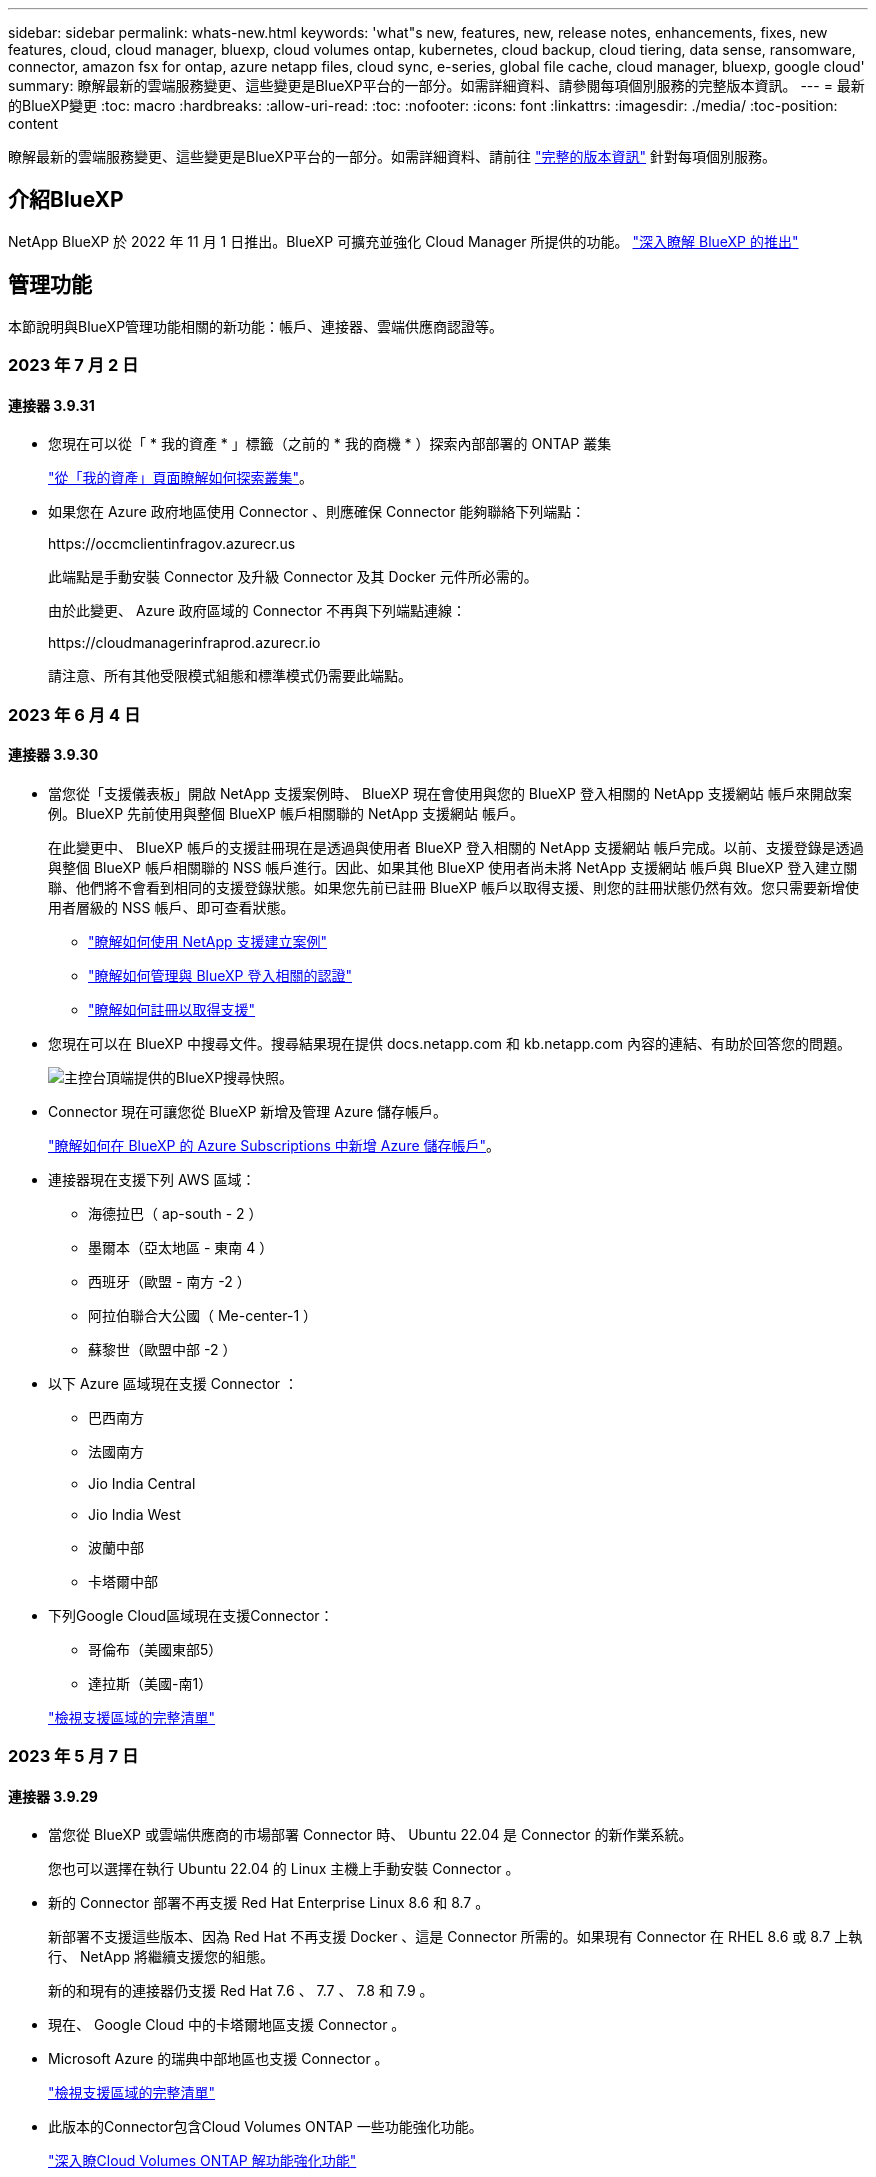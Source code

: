 ---
sidebar: sidebar 
permalink: whats-new.html 
keywords: 'what"s new, features, new, release notes, enhancements, fixes, new features, cloud, cloud manager, bluexp, cloud volumes ontap, kubernetes, cloud backup, cloud tiering, data sense, ransomware, connector, amazon fsx for ontap, azure netapp files, cloud sync, e-series, global file cache, cloud manager, bluexp, google cloud' 
summary: 瞭解最新的雲端服務變更、這些變更是BlueXP平台的一部分。如需詳細資料、請參閱每項個別服務的完整版本資訊。 
---
= 最新的BlueXP變更
:toc: macro
:hardbreaks:
:allow-uri-read: 
:toc: 
:nofooter: 
:icons: font
:linkattrs: 
:imagesdir: ./media/
:toc-position: content


[role="lead"]
瞭解最新的雲端服務變更、這些變更是BlueXP平台的一部分。如需詳細資料、請前往 link:release-notes-index.html["完整的版本資訊"] 針對每項個別服務。



== 介紹BlueXP

NetApp BlueXP 於 2022 年 11 月 1 日推出。BlueXP 可擴充並強化 Cloud Manager 所提供的功能。 https://docs.netapp.com/us-en/bluexp-family/concept-overview.html["深入瞭解 BlueXP 的推出"^]



== 管理功能

本節說明與BlueXP管理功能相關的新功能：帳戶、連接器、雲端供應商認證等。



=== 2023 年 7 月 2 日



==== 連接器 3.9.31

* 您現在可以從「 * 我的資產 * 」標籤（之前的 * 我的商機 * ）探索內部部署的 ONTAP 叢集
+
https://docs.netapp.com/us-en/bluexp-ontap-onprem/task-discovering-ontap.html#add-a-pre-discovered-cluster["從「我的資產」頁面瞭解如何探索叢集"]。

* 如果您在 Azure 政府地區使用 Connector 、則應確保 Connector 能夠聯絡下列端點：
+
\https://occmclientinfragov.azurecr.us

+
此端點是手動安裝 Connector 及升級 Connector 及其 Docker 元件所必需的。

+
由於此變更、 Azure 政府區域的 Connector 不再與下列端點連線：

+
\https://cloudmanagerinfraprod.azurecr.io

+
請注意、所有其他受限模式組態和標準模式仍需要此端點。





=== 2023 年 6 月 4 日



==== 連接器 3.9.30

* 當您從「支援儀表板」開啟 NetApp 支援案例時、 BlueXP 現在會使用與您的 BlueXP 登入相關的 NetApp 支援網站 帳戶來開啟案例。BlueXP 先前使用與整個 BlueXP 帳戶相關聯的 NetApp 支援網站 帳戶。
+
在此變更中、 BlueXP 帳戶的支援註冊現在是透過與使用者 BlueXP 登入相關的 NetApp 支援網站 帳戶完成。以前、支援登錄是透過與整個 BlueXP 帳戶相關聯的 NSS 帳戶進行。因此、如果其他 BlueXP 使用者尚未將 NetApp 支援網站 帳戶與 BlueXP 登入建立關聯、他們將不會看到相同的支援登錄狀態。如果您先前已註冊 BlueXP 帳戶以取得支援、則您的註冊狀態仍然有效。您只需要新增使用者層級的 NSS 帳戶、即可查看狀態。

+
** https://docs.netapp.com/us-en/bluexp-setup-admin/task-get-help.html#create-a-case-with-netapp-support["瞭解如何使用 NetApp 支援建立案例"]
** https://docs.netapp.com/us-en/cloud-manager-setup-admin/task-manage-user-credentials.html["瞭解如何管理與 BlueXP 登入相關的認證"]
** https://docs.netapp.com/us-en/bluexp-setup-admin/task-support-registration.html["瞭解如何註冊以取得支援"]


* 您現在可以在 BlueXP 中搜尋文件。搜尋結果現在提供 docs.netapp.com 和 kb.netapp.com 內容的連結、有助於回答您的問題。
+
image:https://raw.githubusercontent.com/NetAppDocs/cloud-manager-setup-admin/main/media/screenshot-search-docs.png["主控台頂端提供的BlueXP搜尋快照。"]

* Connector 現在可讓您從 BlueXP 新增及管理 Azure 儲存帳戶。
+
https://docs.netapp.com/us-en/bluexp-blob-storage/task-add-blob-storage.html["瞭解如何在 BlueXP 的 Azure Subscriptions 中新增 Azure 儲存帳戶"^]。

* 連接器現在支援下列 AWS 區域：
+
** 海德拉巴（ ap-south - 2 ）
** 墨爾本（亞太地區 - 東南 4 ）
** 西班牙（歐盟 - 南方 -2 ）
** 阿拉伯聯合大公國（ Me-center-1 ）
** 蘇黎世（歐盟中部 -2 ）


* 以下 Azure 區域現在支援 Connector ：
+
** 巴西南方
** 法國南方
** Jio India Central
** Jio India West
** 波蘭中部
** 卡塔爾中部


* 下列Google Cloud區域現在支援Connector：
+
** 哥倫布（美國東部5）
** 達拉斯（美國-南1）


+
https://cloud.netapp.com/cloud-volumes-global-regions["檢視支援區域的完整清單"^]





=== 2023 年 5 月 7 日



==== 連接器 3.9.29

* 當您從 BlueXP 或雲端供應商的市場部署 Connector 時、 Ubuntu 22.04 是 Connector 的新作業系統。
+
您也可以選擇在執行 Ubuntu 22.04 的 Linux 主機上手動安裝 Connector 。

* 新的 Connector 部署不再支援 Red Hat Enterprise Linux 8.6 和 8.7 。
+
新部署不支援這些版本、因為 Red Hat 不再支援 Docker 、這是 Connector 所需的。如果現有 Connector 在 RHEL 8.6 或 8.7 上執行、 NetApp 將繼續支援您的組態。

+
新的和現有的連接器仍支援 Red Hat 7.6 、 7.7 、 7.8 和 7.9 。

* 現在、 Google Cloud 中的卡塔爾地區支援 Connector 。
* Microsoft Azure 的瑞典中部地區也支援 Connector 。
+
https://cloud.netapp.com/cloud-volumes-global-regions["檢視支援區域的完整清單"^]

* 此版本的Connector包含Cloud Volumes ONTAP 一些功能強化功能。
+
https://docs.netapp.com/us-en/bluexp-cloud-volumes-ontap/whats-new.html#7-may-2023["深入瞭Cloud Volumes ONTAP 解功能強化功能"^]





== Azure Blob 儲存設備



=== 2023 年 6 月 5 日



==== 能夠從 BlueXP 新增儲存帳戶

您已有一段時間可以在 BlueXP Canvas 上檢視 Azure Blob Storage 。現在您可以直接從 BlueXP 新增儲存帳戶、並變更現有儲存帳戶的內容。 https://docs.netapp.com/us-en/bluexp-blob-storage/task-add-blob-storage.html["瞭解如何新增 Azure Blob 儲存帳戶"^]。



== Azure NetApp Files



=== 2021年4月11日



==== 支援Volume範本

全新的應用程式範本服務可讓您設定Azure NetApp Files 適用於各種應用程式的Volume範本。範本應能讓您的工作更輕鬆、因為範本中已定義了某些Volume參數、例如容量集區、大小、傳輸協定、vnet和磁碟區應位於的子網路等。當參數已預先定義時、您只需跳至下一個Volume參數即可。

* https://docs.netapp.com/us-en/bluexp-remediation/concept-resource-templates.html["深入瞭解應用程式範本、以及如何在環境中使用這些範本"^]
* https://docs.netapp.com/us-en/bluexp-azure-netapp-files/task-create-volumes.html["瞭解如何Azure NetApp Files 從範本建立一套功能不全的功能"]




=== 2021年3月8日



==== 動態變更服務層級

您現在可以動態變更磁碟區的服務層級、以滿足工作負載需求並最佳化成本。該磁碟區會移至其他容量集區、而不會影響該磁碟區。

https://docs.netapp.com/us-en/bluexp-azure-netapp-files/task-manage-volumes.html#change-the-volumes-service-level["瞭解如何變更Volume的服務層級"]。



=== 2020年8月3日



==== 設定與管理Azure NetApp Files

直接從Cloud Manager設定及管理Azure NetApp Files 功能。建立Azure NetApp Files 一個不完整的工作環境之後、您可以完成下列工作：

* 建立NFS和SMB磁碟區。
* 管理容量資源池和Volume快照
+
Cloud Manager可讓您建立、刪除及還原Volume快照。您也可以建立新的容量集區、並指定其服務層級。

* 變更磁碟區的大小及管理標記、以編輯磁碟區。


直接Azure NetApp Files 從Cloud Manager建立及管理功能可取代先前的資料移轉功能。



== Amazon FSX for ONTAP Sf



=== 2023 年 7 月 2 日

* 您現在可以了 link:https://docs.netapp.com/us-en/cloud-manager-fsx-ontap/use/task-add-fsx-svm.html["新增儲存 VM"] 使用 BlueXP 的 Amazon FSX for NetApp ONTAP 檔案系統。
* 「我的商機」 ** 標籤現在是「我的資產」 ** 。更新文件以反映新名稱。




=== 2023 年 6 月 4 日

* 何時 link:https://docs.netapp.com/us-en/cloud-manager-fsx-ontap/use/task-creating-fsx-working-environment.html#create-an-amazon-fsx-for-netapp-ontap-working-environment["創造工作環境"]、您可以指定每週 30 分鐘維護時間的開始時間、以確保維護不會與關鍵業務活動發生衝突。
* 何時 link:https://docs.netapp.com/us-en/cloud-manager-fsx-ontap/use/task-add-fsx-volumes.html["建立 Volume"]、您可以建立 FlexGroup 來跨磁碟區散佈資料、藉此啟用資料最佳化。




=== 2023 年 5 月 7 日

* 建立工作環境時、您現在可以使用 BlueXP link:https://docs.netapp.com/us-en/bluexp-fsx-ontap/use/task-creating-fsx-working-environment.html#create-an-amazon-fsx-for-netapp-ontap-working-environment["產生安全性群組"^] 僅允許所選 VPC 內的流量。此功能 link:https://docs.netapp.com/us-en/bluexp-fsx-ontap/requirements/task-setting-up-permissions-fsx.html["需要額外權限"^]。
* 您也可以選擇 link:https://docs.netapp.com/us-en/bluexp-fsx-ontap/use/task-add-fsx-volumes.html#create-volumes["新增"^] 和 link:https://docs.netapp.com/us-en/bluexp-fsx-ontap/use/task-manage-fsx-volumes.html#manage-volume-tags["修改"^] 分類磁碟區的標籤。




== Amazon S3儲存設備



=== 2023年3月5日



==== 能夠從BlueXP新增庫位

您已能在BlueXP畫版上檢視Amazon S3時段長時間。現在、您可以直接從BlueXP新增新的儲存格並變更現有儲存格的內容。 https://docs.netapp.com/us-en/bluexp-s3-storage/task-add-s3-bucket.html["瞭解如何新增Amazon S3儲存庫"^]。



== 備份與還原



=== 2023 年 7 月 6 日



==== BlueXP 備份與還原現在包括排程及建立 Snapshot 複本與複寫磁碟區的能力

BlueXP 備份與還原現在可讓您實作 3-2-1 策略、讓您在 2 個不同的儲存系統上擁有 3 個來源資料複本、並在雲端中擁有 1 個複本。啟動之後、您將會看到：

* 來源系統上磁碟區的快照複本
* 在不同的儲存系統上複寫磁碟區
* 備份物件儲存區中的磁碟區


https://docs.netapp.com/us-en/bluexp-backup-recovery/concept-protection-journey.html["深入瞭解全新的全頻備份與還原功能"]。

這項新功能也適用於恢復作業。您可以從 Snapshot 複本、複製的磁碟區或雲端的備份檔案執行還原作業。如此一來、您就能靈活選擇符合恢復需求的備份檔案、包括恢復成本和速度。

請注意、這項新功能和使用者介面僅支援執行 ONTAP 9.8 或更新版本的叢集。如果您的叢集有舊版軟體、您可以繼續使用舊版 BlueXP 備份與還原。不過、我們建議您升級至支援的 ONTAP 版本、以取得最新的功能和功能。若要繼續使用舊版軟體、請遵循下列步驟：

. 從* Volumes（磁碟區）*索引標籤、選取* Backup Settings*（備份設定）。
. 從 _ 備份設定 _ 頁面、按一下 * 顯示先前 BlueXP 備份與還原版本 * 的選項按鈕。
+
然後您可以使用舊版軟體來管理舊叢集。





==== 能夠建立儲存庫以備份至物件儲存設備

當您在物件儲存區中建立備份檔案時、根據預設、備份與還原服務會為您在物件儲存區中建立儲存區。如果您想要使用特定名稱或指派特殊屬性、可以自行建立貯體。如果您想要建立自己的貯體、則必須先建立貯體、然後再啟動啟動精靈。

目前不支援將備份檔案建立至 StorageGRID 系統時使用此功能。



=== 2023 年 7 月 4 日



==== 應用程式（雲端原生）的 BlueXP 備份與還原功能增強功能

* SAP HANA 系統
+
** 支援非資料磁碟區和具有 Azure NetApp Files 次要保護的全域非資料磁碟區的連線和複本還原


* Oracle資料庫
+
** 支援將 Azure NetApp Files 上的 Oracle 資料庫還原至其他位置
** 支援 Oracle Recovery Manager （ RMAN ）在 Azure NetApp Files 上分類備份 Oracle 資料庫
** 可讓您將資料庫主機設為維護模式、以執行維護工作






==== 應用程式（混合式） BlueXP 備份與還原的增強功能

* 支援還原至其他位置
* 可讓您掛載 Oracle 資料庫備份
* 支援將備份從 GCP 移至歸檔層




==== 虛擬機器（混合式） BlueXP 備份與還原的增強功能

* 支援 NFS 和 VMFS 類型的資料存放區保護
* 可讓您取消登錄 VMware vSphere 主機的 SnapCenter 外掛程式
* 支援重新整理及探索最新的資料存放區和備份




=== 2023 年 6 月 5 日



==== FlexGroup 磁碟區可以使用 DataLock 和勒索軟體保護來備份和保護

FlexGroup Volume 的備份原則現在可以在叢集執行 ONTAP 9.13.1 或更新版本時、使用 DataLock 和勒索軟體保護。



==== 新的報告功能

現在有一個「報告」索引標籤、您可以在其中產生「備份庫存」報告、其中包括特定帳戶、工作環境或 SVM 庫存的所有備份。您也可以建立「資料保護工作活動」報告、提供有關 Snapshot 、備份、複製和還原作業的資訊、協助您監控服務層級協議。請參閱 https://docs.netapp.com/us-en/bluexp-backup-recovery/task-report-inventory.html["報告資料保護涵蓋範圍"]。



==== 工作監控增強功能

您現在可以在「工作監控」頁面上檢閱 _backup 生命週期 _ 做為工作類型、協助您追蹤整個備份生命週期。您也可以在 BlueXP 時間軸上查看所有作業的詳細資料。請參閱 https://docs.netapp.com/us-en/bluexp-backup-recovery/task-monitor-backup-jobs.html["監控備份與還原工作的狀態"]。



==== 不相符原則標籤的額外通知警示

新增了備份警示：「 Snapshot 原則標籤不相符、因此未建立備份檔案」。如果備份原則中定義的 _label_ 在 Snapshot 原則中沒有相符的 _label_ 、則不會建立備份檔案。您需要使用系統管理員或 ONTAP CLI 、將遺失的標籤新增至 Volume Snapshot 原則。

https://docs.netapp.com/us-en/bluexp-backup-recovery/task-monitor-backup-jobs.html#review-backup-and-restore-alerts-in-the-bluexp-notification-center["檢閱 BlueXP 備份與還原可以傳送的所有警示"]。



==== 自動備份黑暗網站中的關鍵 BlueXP 備份與還原檔案

當您在無法存取網際網路的站台（稱為「私有模式」部署）中使用 BlueXP 備份與還原時、 BlueXP 備份與還原資訊只會儲存在本機 Connector 系統上。這項新功能會自動將重要的 BlueXP 備份與還原資料備份至連線 StorageGRID 系統上的儲存庫、以便在必要時將資料還原至新的 Connector 。 https://docs.netapp.com/us-en/bluexp-backup-recovery/reference-backup-cbs-db-in-dark-site.html["深入瞭解"]



=== 2023 年 5 月 8 日



==== 資料夾層級的還原作業現在可從歸檔儲存設備和鎖定的備份中獲得支援

如果備份檔案已設定為 DataLock 和勒索軟體保護、或是備份檔案位於歸檔儲存區、則當叢集執行 ONTAP 9.13.1 或更新版本時、現在支援資料夾層級的還原作業。



==== 將磁碟區備份至 Google Cloud 時、支援跨區域和跨專案客戶管理的金鑰

現在您可以選擇與客戶管理的加密金鑰（ CMEK ）專案不同的儲存庫。 https://docs.netapp.com/us-en/bluexp-backup-recovery/task-backup-onprem-to-gcp.html#preparing-google-cloud-storage-for-backups["深入瞭解如何設定您自己的客戶管理加密金鑰"]。



==== AWS 中國地區現在支援備份檔案

如果叢集執行的是 ONTAP 9.12.1 或更新版本、則 AWS 中國北京（ CN-north-1 ）和寧夏（ CN-n前來 -1 ）地區現在都支援做為備份檔案的目的地。

請注意、指派給 BlueXP Connector 的 IAM 原則需要將所有 _Resource_ 區段下的 AWS 資源名稱「 arn 」從「 AWS 」變更為「 AWS-CN 」、例如「 arn:AWS-CN:S3 ：：：： NetApp-backup-* 」。請參閱 https://docs.netapp.com/us-en/bluexp-backup-recovery/task-backup-to-s3.html["將Cloud Volumes ONTAP 不支援的資料備份至Amazon S3"] 和 https://docs.netapp.com/us-en/bluexp-backup-recovery/task-backup-onprem-to-aws.html["將內部部署 ONTAP 資料備份至 Amazon S3"] 以取得詳細資料。



==== 工作監控的增強功能

系統啟動的工作（例如持續的備份作業）現在可在 * 工作監控 * 標籤中找到、適用於執行 ONTAP 9.13.1 或更新版本的內部部署 ONTAP 系統。舊版 ONTAP 只會顯示使用者啟動的工作。



== 分類



=== 2023 年 6 月 6 日（版本 1.23 ）



==== 搜尋資料主體名稱時、現在支援日文

現在可以在搜尋受試者名稱以回應資料主體存取要求（ DSAR ）時輸入日文名稱。您可以產生 https://docs.netapp.com/us-en/bluexp-classification/task-generating-compliance-reports.html#what-is-a-data-subject-access-request["資料主旨存取要求報告"] 以及產生的資訊。您也可以在中輸入日文名稱 https://docs.netapp.com/us-en/bluexp-classification/task-investigate-data.html#filter-data-by-sensitivity-and-content["「資料調查」頁面中的「資料主旨」篩選器"] 識別包含主體名稱的檔案。



==== Ubuntu 現在是支援的 Linux 套裝作業系統、您可以在其中安裝 BlueXP 分類

Ubuntu 22.04 已獲認證為 BlueXP 分類支援的作業系統。您可以在網路中的 Ubuntu Linux 主機上安裝 BlueXP 分類、或在雲端的 Linux 主機上使用 1.23 版的安裝程式。 https://docs.netapp.com/us-en/bluexp-classification/task-deploy-compliance-onprem.html["瞭解如何在安裝 Ubuntu 的主機上安裝 BlueXP 分類"]。



==== 新的 BlueXP 分類安裝不再支援 Red Hat Enterprise Linux 8.6 和 8.7

新部署不支援這些版本、因為 Red Hat 不再支援 Docker 、這是必要條件。如果您現有的 BlueXP 分類機器在 RHEL 8.6 或 8.7 上執行、 NetApp 將繼續支援您的組態。



==== BlueXP 分類可設定為 FPolicy 收集器、以從 ONTAP 系統接收 FPolicy 事件

您可以啟用在 BlueXP 分類系統上收集檔案存取稽核記錄、以便在工作環境中的磁碟區上偵測到檔案存取事件。BlueXP 分類可擷取下列類型的 FPolicy 事件、以及對檔案執行動作的使用者：建立、讀取、寫入、刪除、重新命名、 變更擁有者 / 權限、並變更 SACL/DACL 。 https://docs.netapp.com/us-en/bluexp-classification/task-manage-file-access-events.html["瞭解如何監控及管理檔案存取事件"]。



==== Data Sense BYOL 授權現在支援 Dark 站台

現在您可以將 Data Sense BYOL 授權上傳至黑暗網站的 BlueXP 數位錢包、以便在授權即將到期時收到通知。 https://docs.netapp.com/us-en/bluexp-classification/task-licensing-datasense.html#obtain-your-bluexp-classification-license-file["瞭解如何取得及上傳您的 Data Sense BYOL 授權"]。



=== 2023 年 4 月 3 日（版本 1.22 ）



==== 新的資料探索評估報告

「資料探索評估報告」會針對您所掃描的環境提供高層級分析、以強調系統的發現、並顯示關切領域和可能的補救步驟。本報告的目標是提高對資料治理疑慮、資料安全性曝露及資料集資料合規性缺口的認知度。 https://docs.netapp.com/us-en/bluexp-classification/task-controlling-governance-data.html#data-discovery-assessment-report["瞭解如何產生及使用資料探索評估報告"]。



==== 能夠在雲端的較小執行個體上部署 BlueXP 分類

在 AWS 環境中從 BlueXP Connector 部署 BlueXP 分類時、現在您可以從兩種比預設執行個體可用的執行個體類型更小的執行個體類型中進行選擇。如果您掃描的是小型環境、這有助於節省雲端成本。不過、使用較小的執行個體時會有一些限制。 https://docs.netapp.com/us-en/bluexp-classification/concept-cloud-compliance.html#using-a-smaller-instance-type["請參閱可用的執行個體類型和限制"]。



==== 獨立指令碼現已推出、可在安裝 BlueXP 分類之前驗證您的 Linux 系統

如果您想驗證 Linux 系統是否符合所有先決條件、而不需執行 BlueXP 分類安裝、您可以下載一個獨立的指令碼、只測試先決條件。 https://docs.netapp.com/us-en/bluexp-classification/task-test-linux-system.html["瞭解如何檢查您的 Linux 主機是否已準備好安裝 BlueXP 分類"]。



=== 2023年3月7日（版本1.21）



==== 新功能可從 BlueXP 分類 UI 新增您自己的自訂類別

BlueXP 分類現在可讓您新增自己的自訂類別、以便 BlueXP 分類能識別符合這些類別的檔案。BlueXP 分類有許多 https://docs.netapp.com/us-en/bluexp-classification/reference-private-data-categories.html#types-of-categories["預先定義的類別"]因此，此功能可讓您新增自訂類別，以識別在資料中找到組織專屬的資訊。

https://docs.netapp.com/us-en/bluexp-classification/task-managing-data-fusion.html#add-custom-categories["深入瞭解"^]。



==== 現在您可以從 BlueXP 分類 UI 新增自訂關鍵字

BlueXP 分類已能夠新增自訂關鍵字、 BlueXP 分類將在未來的掃描中識別這些關鍵字。不過、您需要登入 BlueXP 分類 Linux 主機、並使用命令列介面來新增關鍵字。在此版本中、新增自訂關鍵字的功能位於 BlueXP 分類 UI 中、因此很容易新增及編輯這些關鍵字。

https://docs.netapp.com/us-en/bluexp-classification/task-managing-data-fusion.html#add-custom-keywords-from-a-list-of-words["深入瞭解如何從 BlueXP 分類 UI 新增自訂關鍵字"^]。



==== 在「上次存取時間」變更時、能夠將 BlueXP 分類 * 非 * 掃描檔案

根據預設、如果 BlueXP 分類沒有足夠的「寫入」權限、系統將不會掃描您磁碟區中的檔案、因為 BlueXP 分類無法將「上次存取時間」還原為原始時間戳記。不過、如果您不介意上次存取時間重設為檔案中的原始時間、您可以在「組態」頁面中覆寫此行為、以便 BlueXP 分類不論權限為何、都能掃描磁碟區。

結合這項功能、新增了名為「掃描分析事件」的篩選器、讓您可以檢視未分類的檔案、因為 BlueXP 分類無法還原上次存取的時間、或是即使 BlueXP 分類無法還原上次存取的時間、也無法還原已分類的檔案。

https://docs.netapp.com/us-en/bluexp-classification/reference-collected-metadata.html#last-access-time-timestamp["深入瞭解「上次存取時間戳記」和 BlueXP 分類所需的權限"]。



==== BlueXP 分類可識別三種新的個人資料類型

BlueXP 分類可識別及分類包含下列資料類型的檔案：

* 波札那身分證（Omang）號碼
* 波札那護照號碼
* 新加坡國家註冊身分證（NRIC）


https://docs.netapp.com/us-en/bluexp-classification/reference-private-data-categories.html#types-of-personal-data["查看 BlueXP 分類可在資料中識別的所有個人資料類型"]。



==== 目錄的更新功能

* 資料調查報告的「輕度CSV報告」選項現在包含來自目錄的資訊。
* 「上次存取」時間篩選器現在會顯示檔案和目錄的上次存取時間。




==== 安裝增強功能

* 對於無法存取網際網路的網站（黑暗網站）、 BlueXP 分類安裝程式現在會執行預先檢查、以確保您的系統和網路需求已就緒、以便順利安裝。
* 安裝稽核記錄檔現在會儲存、並寫入 `/ops/netapp/install_logs`。




== Cloud Volumes ONTAP



=== 2023 年 7 月 2 日

Connector 3.9.31 版本推出下列變更。



==== 支援 Azure 中的 HA 多重可用性區域部署

Azure 中的 Japan East 和 Korea Central 現在支援 Cloud Volumes ONTAP 9.12.1 GA 及更新版本的 HA 多重可用性區域部署。

如需支援多個可用區域的所有區域清單、請參閱 https://bluexp.netapp.com/cloud-volumes-global-regions["Azure 下的 Global Regions Map"^]。



==== 自主勒索軟體保護支援

Cloud Volumes ONTAP 現在支援自主勒索軟體保護（ ARP ）。Cloud Volumes ONTAP 9.12.1 版及更高版本均提供 ARP 支援。

若要深入瞭解 Cloud Volumes ONTAP 的 ARP 、請參閱 https://docs.netapp.com/us-en/bluexp-cloud-volumes-ontap/task-protecting-ransomware.html#autonomous-ransomware-protection["自主勒索軟體保護"]。



=== 2023 年 6 月 26 日

Connector 3.9.30 版本推出下列變更。



==== Cloud Volumes ONTAP 9.13.1 RC1

BlueXP 現在可以在 AWS 、 Azure 和 Google Cloud 中部署和管理 Cloud Volumes ONTAP 9.13.1 。

https://docs.netapp.com/us-en/cloud-volumes-ontap-relnotes["深入瞭Cloud Volumes ONTAP 解本版的更新功能"^]。



=== 2023 年 6 月 4 日

Connector 3.9.30 版本推出下列變更。



==== Cloud Volumes ONTAP 升級版本選擇器更新

現在您可以透過「升級 Cloud Volumes ONTAP 」頁面、選擇升級至最新的 Cloud Volumes ONTAP 版本或舊版。

若要深入瞭解如何透過 BlueXP 升級 Cloud Volumes ONTAP 、請參閱 https://docs.netapp.com/us-en/cloud-manager-cloud-volumes-ontap/task-updating-ontap-cloud.html#upgrade-cloud-volumes-ontap["升級Cloud Volumes ONTAP"^]。



=== 2023 年 5 月 7 日

Connector 3.9.29 版隨附下列變更。



==== 現在、 Google Cloud 支援卡塔爾地區

現在、 Google Cloud for Cloud Volumes ONTAP 和 Connector for Cloud Volumes ONTAP 9.12.1 GA 及更新版本均支援卡塔爾地區。



==== 瑞典中部地區現在支援 Azure

現在 Azure for Cloud Volumes ONTAP 和 Connector for Cloud Volumes ONTAP 9.12.1 GA 及更新版本均支援瑞典中部地區。



==== 支援 Azure Australia East 的 HA 多重可用度區域部署

Azure 中的澳洲東部地區現在支援 Cloud Volumes ONTAP 9.12.1 GA 及更新版本的 HA 多重可用度區域部署。



==== 充電使用量明細

現在、您可以瞭解訂閱容量型授權時所需支付的費用。以下類型的使用報告可從 BlueXP 的數位錢包下載。使用報告會提供您訂閱的容量詳細資料、並告訴您如何為 Cloud Volumes ONTAP 訂閱中的資源收取費用。可下載的報告可輕鬆與他人共用。

* Cloud Volumes ONTAP 套件使用率
* 高階使用率
* 儲存 VM 使用率
* Volume 使用量


如需詳細資訊、請參閱 link:https://docs.netapp.com/us-en/bluexp-cloud-volumes-ontap/task-manage-capacity-licenses.html["管理容量型授權"^]。



==== 現在在沒有市場訂閱的情況下存取 BlueXP 時會顯示通知

當您在 BlueXP 中存取 Cloud Volumes ONTAP 而不訂閱市場時、現在就會顯示通知。通知指出：「此工作環境的市場訂閱必須符合 Cloud Volumes ONTAP 條款與條件。」



== 適用於 Google Cloud Cloud Volumes Service



=== 2020年9月9日



==== 支援Cloud Volumes Service for Google Cloud

您現在Cloud Volumes Service 可以直接從BlueXP管理適用於Google Cloud的功能：

* 設定及建立工作環境
* 為Linux和UNIX用戶端建立及管理NFSv3和NFSv4.1磁碟區
* 為Windows用戶端建立及管理SMB 3.x磁碟區
* 建立、刪除及還原Volume快照




== 雲端作業



=== 2020年12月7日



==== 在Cloud Manager和Spot之間進行導覽

現在、您可以更輕鬆地在 Cloud Manager 和 Spot 之間進行瀏覽。

全新的「 * 儲存作業 * 」區段可讓您直接導覽至 Cloud Manager 。完成後、您可以從 Cloud Manager 的 * Compute * 索引標籤找到答案。



=== 2020年10月18日



==== 運算服務簡介

善用資源 https://spot.io/products/cloud-analyzer/["Spot Cloud Analyzer 的功能"^]Cloud Manager現在可以針對您的雲端運算支出進行高階成本分析、並找出可能的節約效益。此資訊可從Cloud Manager * Compute *服務取得。

https://docs.netapp.com/us-en/bluexp-cloud-ops/concept-compute.html["深入瞭解運算服務"]。

image:https://raw.githubusercontent.com/NetAppDocs/bluexp-cloud-ops/main/media/screenshot_compute_dashboard.gif["在Cloud Manager中顯示「成本分析」頁面的快照"]



== 複製與同步



=== 2023 年 7 月 9 日



==== 一次移除多個同步關係

使用者現在可以在 UI 中一次刪除多個同步關係。

https://docs.netapp.com/us-en/bluexp-copy-sync/task-managing-relationships.html#deleting-relationships["深入瞭解如何刪除同步重新關聯。"]



==== 僅複製 ACL

使用者現在可以選擇其他選項、在 CIF 和 NFS 關係中複製 ACL 資訊。建立或管理同步關係時、您只能複製檔案、僅複製 ACL 資訊、或複製檔案和 ACL 資訊。

https://docs.netapp.com/us-en/bluexp-copy-sync/task-copying-acls.html["深入瞭解複製 ACL 。"]



==== 已更新至 Node.js 20

複本與同步已更新至 Node.js 20 。所有可用的資料代理人將會更新。無法安裝與此更新不相容的作業系統、不相容的現有系統可能會發生效能問題。



=== 2023 年 6 月 11 日



==== 支援幾分鐘後自動中止

現在可使用 *Sync Timeout* 功能在 15 分鐘後中止尚未完成的活動同步。

https://docs.netapp.com/us-en/bluexp-copy-sync/task-creating-relationships.html#settings["深入瞭解同步處理逾時設定"]。



==== 複製存取時間中繼資料

在包括檔案系統在內的關係中、 * 複製物件 * 功能現在會複製存取時間中繼資料。

https://docs.netapp.com/us-en/bluexp-copy-sync/task-creating-relationships.html#settings["深入瞭解複製物件設定"]。



=== 2023 年 5 月 8 日



==== 硬連結功能

使用者現在可以加入硬式連結、以進行涉及不安全 NFS 與 NFS 關係的同步。

https://docs.netapp.com/us-en/bluexp-copy-sync/task-creating-relationships.html#settings["深入瞭解檔案類型設定"]。



==== 能夠在安全的 NFS 關係中新增資料代理人的使用者憑證

使用者現在可以在建立安全的 NFS 關係時、為目標資料代理人設定自己的憑證。他們需要設定伺服器名稱、並在執行時提供私密金鑰和憑證 ID 。此功能適用於所有資料代理人。



==== 最近修改檔案的延長排除期

使用者現在可以排除在排程同步前 365 天內修改的檔案。

https://docs.netapp.com/us-en/bluexp-copy-sync/task-creating-relationships.html#settings["深入瞭解最近修改的檔案設定"]。



==== 依關係 ID 篩選 UI 中的關係

使用 RESTful API 的使用者現在可以使用關係 ID 來篩選關係。

https://docs.netapp.com/us-en/bluexp-copy-sync/api-sync.html["深入瞭解如何搭配 BlueXP 複本與同步使用 RESTful API"]。

https://docs.netapp.com/us-en/bluexp-copy-sync/task-creating-relationships.html#settings["深入瞭解排除目錄設定"]。



== 數位顧問



=== 2022年11月1日

數位顧問（前身為 Active IQ ）現在已與 BlueXP 完全整合、並提供更好的登入體驗。

當您存取 BlueXP 數位顧問時、系統會提示您輸入 NetApp 支援網站 認證、以便您檢視與系統相關的資料。您登入的NSS帳戶僅與使用者登入相關聯。它不會與您NetApp帳戶中的任何其他使用者建立關聯。

https://docs.netapp.com/us-en/active-iq/index.html["深入瞭解 BlueXP 數位顧問"^]



== 數位錢包



=== 2023 年 5 月 7 日



==== Google Cloud 私有優惠

BlueXP 數位電子錢包現在會識別與私有方案相關的 Google Cloud Marketplace 訂閱、並顯示訂閱的結束日期和期限。這項增強功能可讓您確認您已成功接受私人優惠、並驗證其條款。



==== 充電使用量明細

現在、您可以瞭解訂閱容量型授權時所需支付的費用。以下類型的使用報告可從 BlueXP 數位錢包下載。使用報告會提供您訂閱的容量詳細資料、並告訴您如何為 Cloud Volumes ONTAP 訂閱中的資源收取費用。可下載的報告可輕鬆與他人共用。

* Cloud Volumes ONTAP 套件使用率
* 高階使用率
* 儲存 VM 使用率
* Volume 使用量


如需詳細資訊、請參閱 link:https://docs.netapp.com/us-en/bluexp-digital-wallet/task-manage-capacity-licenses.html["管理容量型授權"]。



=== 2023年4月3日



==== 電子郵件通知

BlueXP 數位電子錢包現在支援電子郵件通知。

如果您設定通知設定、您可以在BYOL授權即將過期（「警告」通知）或已過期（「錯誤」通知）時收到電子郵件通知。

https://docs.netapp.com/us-en/bluexp-setup-admin/task-monitor-cm-operations.html["瞭解如何設定電子郵件通知"^]



==== 授權的市場訂閱容量

在檢視 Cloud Volumes ONTAP 的容量型授權時、 BlueXP 數位錢包現在會顯示您購買的市場私有優惠授權容量。

https://docs.netapp.com/us-en/bluexp-digital-wallet/task-manage-capacity-licenses.html["瞭解如何檢視您帳戶中的已用容量"]。



=== 2022年11月6日



==== 訂閱與年度合約

您的 PAYGO 訂閱和 BlueXP 年度合約現在可從 BlueXP 數位錢包檢視和管理。

https://docs.netapp.com/us-en/bluexp-digital-wallet/task-manage-subscriptions.html["瞭解如何管理您的訂閱"]。



== E系列系統



=== 2022年9月18日



==== 支援E系列

您現在可以直接從BlueXP探索E系列儲存系統。探索E系列系統可讓您完整檢視混合式多雲端的資料。



== 經濟效益



=== 2023 年 4 月 2 日

全新 BlueXP 經濟效益服務可識別目前或預測容量不足的儲存資產、並針對內部部署 AFF 系統的資料分層或額外容量提供建議。

link:https://docs.netapp.com/us-en/bluexp-economic-efficiency/get-started/intro.html["深入瞭解 BlueXP 經濟效益"]。



== 邊緣快取



=== 2023 年 4 月 5 日（ 2.2 版）

此版本提供下列新功能。也可修正中所述的問題 https://docs.netapp.com/us-en/bluexp-edge-caching/fixed-issues.html["修正問題"]。如需更新的軟體套件、請參閱 https://docs.netapp.com/us-en/bluexp-edge-caching/download-gfc-resources.html#download-required-resources["本頁"]。



==== 在部署於 Google Cloud 的 Cloud Volumes ONTAP 系統上支援 Global File Cache

在 Google Cloud 中部署 Cloud Volumes ONTAP 系統時、可使用新的「邊緣快取」授權。您有權在 Cloud Volumes ONTAP 系統上為每 3 TiB 購買容量部署一個全域檔案快取 Edge 系統。

https://docs.netapp.com/us-en/bluexp-cloud-volumes-ontap/concept-licensing.html#packages["深入瞭解Edge Cache授權套件。"]



==== 設定精靈和 GFC 組態 UI 已增強、可執行 NetApp 授權登錄



==== 增強的 Optimus PSM 可設定 Edge Sync 功能



=== 2022年10月24日（2.1版）

此版本提供下列新功能。也可修正中所述的問題 https://docs.netapp.com/us-en/bluexp-edge-caching/fixed-issues.html["修正問題"]。



==== 全域檔案快取現在可搭配任意數量的授權使用

先前的10份授權（即30 TB儲存容量）最低需求已移除。每3 TB儲存空間將會核發一份全域檔案快取授權。



==== 已新增使用離線授權管理伺服器的支援

當LMS沒有網際網路連線、無法使用授權來源進行授權驗證時、離線或暗線站台的授權管理伺服器（LMS）最有用。初始組態期間需要網際網路連線和授權來源連線。設定完成後、LMS執行個體可能變暗。所有邊緣/核心都應與LMS建立連線、以持續驗證授權。



==== Edge執行個體可支援其他並行使用者

單一Global File Cache Edge執行個體可為每個專屬的實體Edge執行個體提供最多500位使用者的服務、以及最多300位使用者的專屬虛擬部署服務。使用者人數上限分別為400和200。



==== 增強的Optimus PSM可設定雲端授權



==== 強化Optimus UI（Edge組態）中的Edge Sync功能、以顯示所有連線的用戶端



=== 2022年7月25日（2.0版）

此版本提供下列新功能。也可修正中所述的問題 https://docs.netapp.com/us-en/bluexp-edge-caching/fixed-issues.html["修正問題"]。



==== 全新的容量型授權模式、透過Azure Marketplace提供全域檔案快取功能

新的「Edge Cache」授權與「CVO Professional」授權具有相同的功能、但也支援全域檔案快取。在Cloud Volumes ONTAP Azure中部署全新的功能完善的更新版時、您會看到這個選項。您有權在Cloud Volumes ONTAP 整個作業系統上、為3個已配置容量的TiB部署一個Global File Cache Edge系統。至少應配置30個TiB。GFC授權管理程式服務已經過強化、可提供容量型授權。

https://docs.netapp.com/us-en/bluexp-cloud-volumes-ontap/concept-licensing.html#capacity-based-licensing["深入瞭解Edge Cache授權套件。"]



==== 全域檔案快取現在已整合Cloud Insights 至功能性

NetApp Cloud Insights 產品（CI）可讓您完整掌握基礎架構與應用程式。現在、全域檔案快取已與CI整合、提供所有邊緣和核心的完整可見度；監控執行個體上執行的程序。將各種「全域檔案快取」指標推送至CI、以提供CI儀表板的完整總覽。請參閱的第11章 https://repo.cloudsync.netapp.com/gfc/Global%20File%20Cache%202.1.0%20User%20Guide.pdf["NetApp 全球檔案快取使用者指南"^]

https://cloud.netapp.com/cloud-insights["深入瞭Cloud Insights 解功能。"]



==== 授權管理伺服器已經過強化、可在極具限制的環境中運作

在授權組態期間、授權管理伺服器（LMS）應可存取網際網路、以便向NetApp/期望職位收集授權詳細資料。一旦組態成功、LMS就能繼續以離線模式運作、並提供授權功能、即使在限制嚴格的環境中。



==== Optimus中的Edge Sync UI已增強功能、可在協調者Edge上顯示連線的用戶端清單



== Google Cloud Storage



=== 2023 年 7 月 10 日



==== 能夠從 BlueXP 新增庫位並管理現有的庫位

您已有一段時間可以在 BlueXP Canvas 上檢視 Google Cloud Storage 儲存貯體。現在、您可以直接從BlueXP新增新的儲存格並變更現有儲存格的內容。 https://docs.netapp.com/us-en/bluexp-google-cloud-storage/task-add-gcp-bucket.html["瞭解如何新增 Google Cloud Storage 貯體"^]。



== Kubernetes



=== 2023 年 4 月 2 日

* 您現在可以了 link:https://docs.netapp.com/us-en/bluexp-kubernetes/task/task-k8s-manage-trident.html["解除安裝 Astra Trident"] 是使用 Trident 運算子或 BlueXP 安裝的。
* 使用者介面已進行改善、文件中已更新螢幕擷取畫面。




=== 2023年3月5日

* BlueXP中的Kubernetes現在支援Astra Trident 23.01。
* 使用者介面已進行改善、文件中已更新螢幕擷取畫面。




=== 2022年11月6日

何時 link:https://docs.netapp.com/us-en/bluexp-kubernetes/task/task-k8s-manage-storage-classes.html#add-storage-classes["定義儲存類別"]、您現在可以為區塊或檔案系統儲存設備啟用儲存等級的經濟效益。



== 移轉報告



=== 2023 年 6 月 2 日

透過全新的 BlueXP 移轉報告服務、您可以快速識別儲存環境中的檔案、目錄、符號連結、硬連結、檔案系統樹狀結構深度和廣度、最大檔案等數量。

有了這項資訊、您就能事先知道、您想要使用的程序可以有效率且成功地處理您的庫存。

link:https://docs.netapp.com/us-en/bluexp-reports/get-started/intro.html["深入瞭解 BlueXP 移轉報告"]。



== 內部 ONTAP 部署的叢集



=== 2023 年 7 月 2 日



==== 從我的資產探索叢集

您現在可以從 * 畫布 > My 遺產 * 中探索內部部署的 ONTAP 叢集、方法是根據與 BlueXP 登入電子郵件地址相關聯的 ONTAP 叢集、選取 BlueXP 預先探索的叢集。

https://docs.netapp.com/us-en/bluexp-ontap-onprem/task-discovering-ontap.html#add-a-pre-discovered-cluster["從「我的資產」頁面瞭解如何探索叢集"]。



=== 2023 年 5 月 4 日



==== 啟用 BlueXP 備份與還原

從 ONTAP 9.13.1 開始、如果您使用 Connector 探索到叢集、就可以使用系統管理員（進階檢視）來啟用 BlueXP 備份與還原。 link:https://docs.netapp.com/us-en/ontap/task_cloud_backup_data_using_cbs.html["深入瞭解如何啟用 BlueXP 備份與還原"^]



==== 升級 ONTAP 版本映像和硬體韌體

從 ONTAP 9.10.1 開始、您可以使用系統管理員（進階檢視）來升級 ONTAP 版本映像和硬體韌體。您可以選擇接收自動升級以保持最新狀態、也可以從本機機器或使用 BlueXP 存取的伺服器手動進行更新。 link:https://docs.netapp.com/us-en/ontap/task_admin_update_firmware.html#prepare-for-firmware-update["深入瞭解如何升級 ONTAP 和韌體"^]


NOTE: 如果您沒有連接器、則無法從本機機器進行更新、只能從使用 BlueXP 存取的伺服器進行更新。



=== 2023年4月3日



==== 單一探索選項

當ONTAP 您從BlueXP主控台發現內部的功能性叢集時、您現在會看到一個選項：

image:https://raw.githubusercontent.com/NetAppDocs/bluexp-ontap-onprem/main/media/screenshot-discover-on-prem-ontap.png["快照顯示ONTAP 建立工作環境時可用的「探索內部部署的功能」選項"]

以前、直接探索和使用Connector探索的流程是分開的。這兩個選項仍可使用、但合併成單一流程。

當您開始探索程序時、BlueXP會探索叢集、如下所示：

* 如果您的活動連接器已連線ONTAP 至您的叢集、則BlueXP會使用該連接器來探索及管理叢集。
* 如果您沒有連接器、或是連接器沒有連線到ONTAP 該叢集、則BlueXP會自動使用「直接探索與管理」選項。


https://docs.netapp.com/us-en/bluexp-ontap-onprem/task-discovering-ontap.html["深入瞭解探索與管理選項"]。



== 營運恢復能力



=== 2023 年 4 月 2 日

您可以使用新的 BlueXP 作業恢復服務及其自動化 IT 作業風險補救建議、在發生中斷或故障之前實作建議的修正。

營運恢復能力是一項服務、可協助您分析警示和事件、以維持服務和解決方案的健全狀況、正常運作時間和效能。

link:https://docs.netapp.com/us-en/bluexp-operational-resiliency/get-started/intro.html["深入瞭解 BlueXP 作業恢復能力"]。



== 勒索軟體保護



=== 2023年4月3日



==== 新的建議行動、協助保護您的資料免受勒索軟體攻擊

* 「備份資料來源中的業務關鍵檔案」的新「建議行動」可識別如何使用 BlueXP 備份與還原來備份磁碟區、以保護最重要的資料類別。如果您因為勒索軟體攻擊而需要恢復任何資料、這一點非常重要。建議將您重新導向至 BlueXP 備份與還原介面、以便在必要的磁碟區上啟用備份。
* 「開啟資料來源的網路儲存組態」的新「建議行動」可識別是否啟用或停用六項有助於保護資料安全的 ONTAP 功能。您應該在所有內部部署的 ONTAP 和 Cloud Volumes ONTAP 系統上啟用這些功能。


https://docs.netapp.com/us-en/bluexp-ransomware-protection/task-analyze-ransomware-data.html#list-of-recommended-actions["請參閱所有建議行動的清單"]。



=== 2023年3月7日



==== 我們新增了全新的勒索軟體恢復儀表板、協助您從攻擊中恢復系統

勒索軟體還原儀表板提供選項、可用來還原可能已受勒索軟體感染的資料。這有助於您快速備份和執行系統。此時、還原動作可讓您以未受勒索軟體影響的Snapshot複本來取代毀損的磁碟區。 https://docs.netapp.com/us-en/bluexp-ransomware-protection/task-ransomware-recovery.html["深入瞭解"]。



=== 2023年2月5日



==== 能夠定義可識別您視為業務關鍵資料的原則

BlueXP 勒索軟體保護中新增了一個業務關鍵資料頁面。此頁面可讓您檢視 BlueXP 分類中定義的所有原則。您可以選擇識別業務關鍵資料的原則、讓 BlueXP 勒索軟體保護儀表板和其他勒索軟體面板根據最重要的資料反映潛在問題。

如果您尚未針對 BlueXP 勒索軟體保護服務啟用任何這些原則、稱為「設定業務關鍵資料」的新「建議動作」面板將會出現在「建議動作」面板中。

https://docs.netapp.com/us-en/bluexp-ransomware-protection/task-select-business-critical-policies.html["深入瞭解「業務關鍵資料」頁面"^]。



==== BlueXP 勒索軟體保護已從保護類別移至監管類別

現在您可以從BlueXP左側瀏覽功能表選取*管理>勒索軟體保護*來存取此服務。



== 補救



=== 2022年3月3日



==== 現在您可以建立範本來尋找特定的工作環境

使用「尋找現有資源」動作、您可以識別工作環境、然後使用其他範本動作（例如建立磁碟區）、輕鬆在現有的工作環境中執行動作。 https://docs.netapp.com/us-en/bluexp-remediation/task-define-templates.html#examples-of-finding-existing-resources-and-enabling-services-using-templates["如需詳細資料、請前往此處"]。



==== 能夠在Cloud Volumes ONTAP AWS中建立一個功能不只是功能不一的HA工作環境

目前在Cloud Volumes ONTAP AWS中建立功能完善的環境、除了建立單一節點系統之外、還包括建立高可用度系統。 https://docs.netapp.com/us-en/bluexp-remediation/task-define-templates.html#create-a-template-for-a-cloud-volumes-ontap-working-environment["瞭解如何建立Cloud Volumes ONTAP 適用於各種作業環境的範本"]。



=== 2022年2月9日



==== 現在、您可以建立範本來尋找特定的現有磁碟區、然後啟用Cloud Backup

使用新的「尋找資源」動作、您可以識別要啟用Cloud Backup的所有磁碟區、然後使用Cloud Backup動作來啟用這些磁碟區上的備份。

目前支援Cloud Volumes ONTAP 的是在內部部署ONTAP 的不支援系統上的大量資料。 https://docs.netapp.com/us-en/bluexp-remediation/task-define-templates.html#find-existing-volumes-and-activate-bluexp-backup-and-recovery["如需詳細資料、請前往此處"]。



=== 2021年10月31日



==== 現在您可以標記同步關係、以便將其分組或分類、以便輕鬆存取

https://docs.netapp.com/us-en/bluexp-remediation/concept-tagging.html["深入瞭解資源標記"]。



== 複寫



=== 2022年9月18日



==== FSX for ONTAP Sfor Sfto Cloud Volumes ONTAP

您現在可以將資料從Amazon FSX for ONTAP Sfor Sfor Sfor Sf供 檔案系統複寫至Cloud Volumes ONTAP 支援功能。

https://docs.netapp.com/us-en/bluexp-replication/task-replicating-data.html["瞭解如何設定資料複寫"]。



=== 2022年7月31日



==== FSX for ONTAP Sfor Sfor the Data來源

您現在可以將資料從Amazon FSX for ONTAP Sfingfile系統複寫到下列目的地：

* Amazon FSX for ONTAP Sf
* 內部部署 ONTAP 的叢集


https://docs.netapp.com/us-en/bluexp-replication/task-replicating-data.html["瞭解如何設定資料複寫"]。



=== 2021年9月2日



==== 支援Amazon FSX for ONTAP Sfy

您現在可以將資料從Cloud Volumes ONTAP 一套不間斷的系統或內部部署ONTAP 的一套功能的叢集複寫到Amazon FSX for ONTAP 整個檔案系統。

https://docs.netapp.com/us-en/bluexp-replication/task-replicating-data.html["瞭解如何設定資料複寫"]。



== StorageGRID



=== 2022年9月18日



==== 支援StorageGRID 功能

您現在StorageGRID 可以直接從BlueXP探索您的解決方案。探索StorageGRID 功能可讓您完整檢視混合式多雲端的資料。



== 分層



=== 2023 年 7 月 4 日



==== 現在您可以調整用於將非使用中資料上傳至物件儲存的頻寬

當您啟動 BlueXP 分層時、 ONTAP 可以使用無限量的網路頻寬、將非作用中的資料從叢集中的磁碟區傳輸到物件儲存區。如果您注意到分層流量會影響一般使用者工作負載、您可以限制傳輸期間可使用的頻寬量。 https://docs.netapp.com/us-en/bluexp-tiering/task-managing-tiering.html#changing-the-network-bandwidth-available-to-upload-inactive-data-to-object-storage["深入瞭解"]。



==== 「低分層」的分層事件會顯示在通知中心中

現在當叢集分層處理少於 20% 的冷資料（包括無資料分層的叢集）時、會出現分層事件「將額外資料從叢集 <name> 分層到物件儲存設備以提高儲存效率」、以作為通知。

此通知是一項「建議」、可協助您提高系統效率、並節省儲存成本。它提供的連結 https://bluexp.netapp.com/cloud-tiering-service-tco["BlueXP 分層總擁有成本和節約計算機"^] 協助您計算成本節約效益。



=== 2023年4月3日



==== 授權標籤已移除

授權標籤已從 BlueXP 分層介面中移除。所有隨用隨付（ PAYGO ）訂閱授權都可立即從 BlueXP 內部部署分層儀表板存取。您也可以從該頁面連結至 BlueXP 數位錢包、以便檢視和管理任何 BlueXP 分層自帶授權（ BYOL ）。



==== 分層索引標籤已重新命名、並已更新內容

「叢集儀表板」索引標籤已重新命名為「叢集」、「內部部署儀表板」索引標籤已重新命名為「內部部署儀表板」。這些頁面新增了一些資訊、可協助您評估是否能利用額外的分層組態來最佳化儲存空間。



=== 2023年3月5日



==== 現在您可以為磁碟區產生分層報告

您可以從「層級磁碟區」頁面下載報告、以便檢閱所管理叢集上所有磁碟區的分層狀態。BlueXP 分層會產生 .CSV 檔案、您可以視需要檢閱並傳送給公司中的其他人。 https://docs.netapp.com/us-en/bluexp-tiering/task-managing-tiering.html#download-a-tiering-report-for-your-volumes["瞭解如何下載分層報告"]。



== Volume 快取



=== 2023 年 6 月 4 日

Volume 快取是 ONTAP 9 軟體的一項功能、是一項遠端快取功能、可簡化檔案發佈、減少 WAN 延遲、讓資源更接近使用者和運算資源的位置、並降低 WAN 頻寬成本。Volume 快取可在遠端位置提供持續且可寫入的 Volume 。您可以使用 BlueXP 磁碟區快取來加速資料存取、或卸載大量存取磁碟區的流量。快取磁碟區是讀取密集工作負載的理想選擇、尤其是用戶端需要重複存取相同資料的地方。

有了 BlueXP Volume 快取、您就能擁有雲端的快取功能、特別是適用於 NetApp ONTAP 、 Cloud Volumes ONTAP 的 Amazon FSX 、以及內部部署的工作環境。

link:https://docs.netapp.com/us-en/bluexp-volume-caching/get-started/cache-intro.html["深入瞭解 BlueXP Volume 快取"]。
